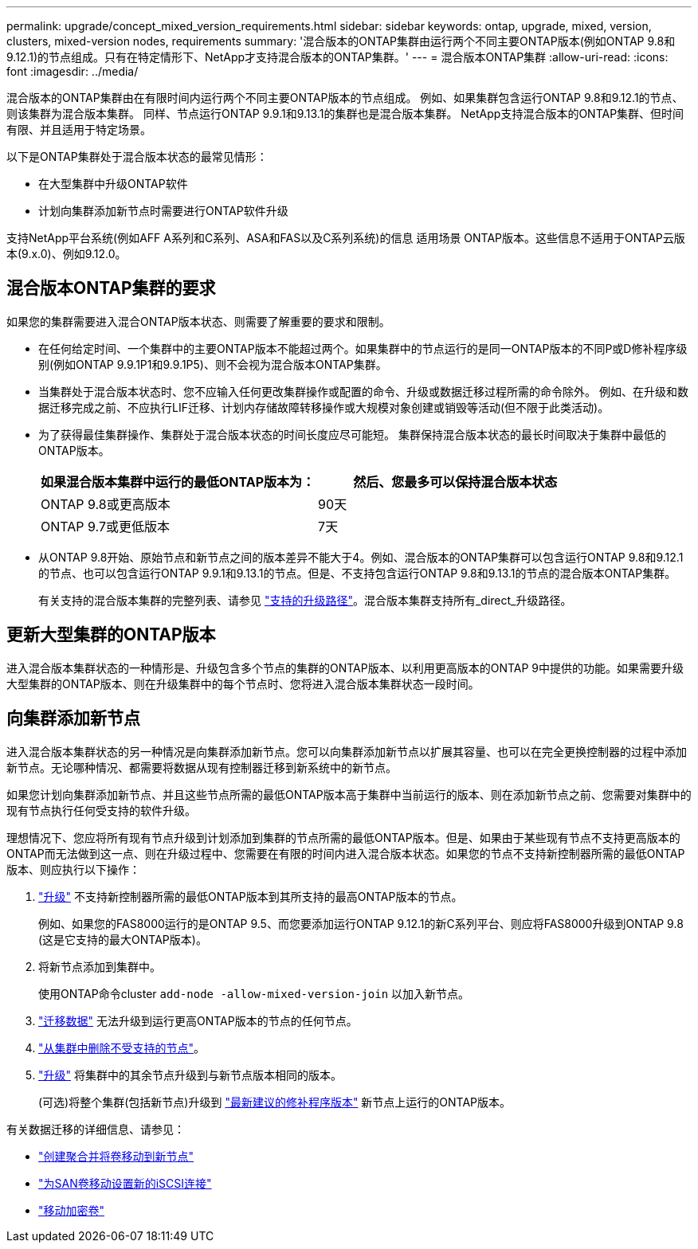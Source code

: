 ---
permalink: upgrade/concept_mixed_version_requirements.html 
sidebar: sidebar 
keywords: ontap, upgrade, mixed, version, clusters, mixed-version nodes, requirements 
summary: '混合版本的ONTAP集群由运行两个不同主要ONTAP版本(例如ONTAP 9.8和9.12.1)的节点组成。只有在特定情形下、NetApp才支持混合版本的ONTAP集群。' 
---
= 混合版本ONTAP集群
:allow-uri-read: 
:icons: font
:imagesdir: ../media/


[role="lead"]
混合版本的ONTAP集群由在有限时间内运行两个不同主要ONTAP版本的节点组成。  例如、如果集群包含运行ONTAP 9.8和9.12.1的节点、则该集群为混合版本集群。  同样、节点运行ONTAP 9.9.1和9.13.1的集群也是混合版本集群。  NetApp支持混合版本的ONTAP集群、但时间有限、并且适用于特定场景。

以下是ONTAP集群处于混合版本状态的最常见情形：

* 在大型集群中升级ONTAP软件
* 计划向集群添加新节点时需要进行ONTAP软件升级


支持NetApp平台系统(例如AFF A系列和C系列、ASA和FAS以及C系列系统)的信息 适用场景 ONTAP版本。这些信息不适用于ONTAP云版本(9.x.0)、例如9.12.0。



== 混合版本ONTAP集群的要求

如果您的集群需要进入混合ONTAP版本状态、则需要了解重要的要求和限制。

* 在任何给定时间、一个集群中的主要ONTAP版本不能超过两个。如果集群中的节点运行的是同一ONTAP版本的不同P或D修补程序级别(例如ONTAP 9.9.1P1和9.9.1P5)、则不会视为混合版本ONTAP集群。
* 当集群处于混合版本状态时、您不应输入任何更改集群操作或配置的命令、升级或数据迁移过程所需的命令除外。  例如、在升级和数据迁移完成之前、不应执行LIF迁移、计划内存储故障转移操作或大规模对象创建或销毁等活动(但不限于此类活动)。
* 为了获得最佳集群操作、集群处于混合版本状态的时间长度应尽可能短。  集群保持混合版本状态的最长时间取决于集群中最低的ONTAP版本。
+
[cols="2*"]
|===
| 如果混合版本集群中运行的最低ONTAP版本为： | 然后、您最多可以保持混合版本状态 


| ONTAP 9.8或更高版本 | 90天 


| ONTAP 9.7或更低版本 | 7天 
|===
* 从ONTAP 9.8开始、原始节点和新节点之间的版本差异不能大于4。例如、混合版本的ONTAP集群可以包含运行ONTAP 9.8和9.12.1的节点、也可以包含运行ONTAP 9.9.1和9.13.1的节点。但是、不支持包含运行ONTAP 9.8和9.13.1的节点的混合版本ONTAP集群。
+
有关支持的混合版本集群的完整列表、请参见 link:concept_upgrade_paths.html["支持的升级路径"]。混合版本集群支持所有_direct_升级路径。





== 更新大型集群的ONTAP版本

进入混合版本集群状态的一种情形是、升级包含多个节点的集群的ONTAP版本、以利用更高版本的ONTAP 9中提供的功能。如果需要升级大型集群的ONTAP版本、则在升级集群中的每个节点时、您将进入混合版本集群状态一段时间。



== 向集群添加新节点

进入混合版本集群状态的另一种情况是向集群添加新节点。您可以向集群添加新节点以扩展其容量、也可以在完全更换控制器的过程中添加新节点。无论哪种情况、都需要将数据从现有控制器迁移到新系统中的新节点。

如果您计划向集群添加新节点、并且这些节点所需的最低ONTAP版本高于集群中当前运行的版本、则在添加新节点之前、您需要对集群中的现有节点执行任何受支持的软件升级。

理想情况下、您应将所有现有节点升级到计划添加到集群的节点所需的最低ONTAP版本。但是、如果由于某些现有节点不支持更高版本的ONTAP而无法做到这一点、则在升级过程中、您需要在有限的时间内进入混合版本状态。如果您的节点不支持新控制器所需的最低ONTAP版本、则应执行以下操作：

. link:https://docs.netapp.com/us-en/ontap/upgrade/concept_upgrade_methods.html["升级"] 不支持新控制器所需的最低ONTAP版本到其所支持的最高ONTAP版本的节点。
+
例如、如果您的FAS8000运行的是ONTAP 9.5、而您要添加运行ONTAP 9.12.1的新C系列平台、则应将FAS8000升级到ONTAP 9.8 (这是它支持的最大ONTAP版本)。

. 将新节点添加到集群中。
+
使用ONTAP命令cluster `add-node -allow-mixed-version-join` 以加入新节点。

. link:https://docs.netapp.com/us-en/ontap-systems-upgrade/upgrade/upgrade-create-aggregate-move-volumes.html["迁移数据"] 无法升级到运行更高ONTAP版本的节点的任何节点。
. link:https://docs.netapp.com/us-en/ontap/system-admin/remov-nodes-cluster-concept.html["从集群中删除不受支持的节点"^]。
. link:https://docs.netapp.com/us-en/ontap/upgrade/concept_upgrade_methods.html["升级"] 将集群中的其余节点升级到与新节点版本相同的版本。
+
(可选)将整个集群(包括新节点)升级到 link:https://kb.netapp.com/Support_Bulletins/Customer_Bulletins/SU2["最新建议的修补程序版本"] 新节点上运行的ONTAP版本。



有关数据迁移的详细信息、请参见：

* link:https://docs.netapp.com/us-en/ontap-systems-upgrade/upgrade/upgrade-create-aggregate-move-volumes.html["创建聚合并将卷移动到新节点"^]
* link:https://docs.netapp.com/us-en/ontap-metrocluster/transition/task_move_linux_iscsi_hosts_from_mcc_fc_to_mcc_ip_nodes.html#setting-up-new-iscsi-connections["为SAN卷移动设置新的iSCSI连接"^]
* link:https://docs.netapp.com/us-en/ontap/encryption-at-rest/encrypt-existing-volume-task.html["移动加密卷"^]

